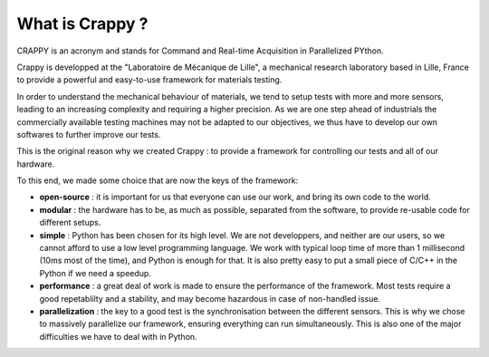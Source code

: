 =================
What is Crappy ?
=================

CRAPPY is an acronym and stands for Command and Real-time Acquisition in
Parallelized PYthon.

Crappy is developped at the "Laboratoire de Mécanique de Lille", a
mechanical research laboratory based in Lille, France to provide a powerful
and easy-to-use framework for materials testing.

In order to understand the mechanical behaviour of materials, we tend
to setup tests with more and more sensors, leading to an increasing complexity 
and requiring a higher precision.
As we are one step ahead of industrials the commercially available testing machines may
not be adapted to our objectives, we thus have to develop our own softwares to 
further improve our tests.

This is the original reason why we created Crappy : to provide a framework for
controlling our tests and all of our hardware.

To this end, we made some choice that are now the keys of the framework:

- **open-source** : it is important for us that everyone can use our work, and bring its own code to the world.

- **modular** : the hardware has to be, as much as possible, separated from the software, to provide re-usable code for different setups.

- **simple** : Python has been chosen for its high level. We are not developpers, and neither are our users, so we cannot afford to use a low level programming language. We work with typical loop time of more than 1 millisecond (10ms most of the time), and Python is enough for that. It is also pretty easy to put a small piece of C/C++ in the Python if we need a speedup.

- **performance** : a great deal of work is made to ensure the performance of the framework. Most tests require a good repetablilty and a stability, and may become hazardous in case of non-handled issue.

- **parallelization** : the key to a good test is the synchronisation between the different sensors. This is why we chose to massively parallelize our framework, ensuring everything can run simultaneously. This is also one of the major difficulties we have to deal with in Python.
